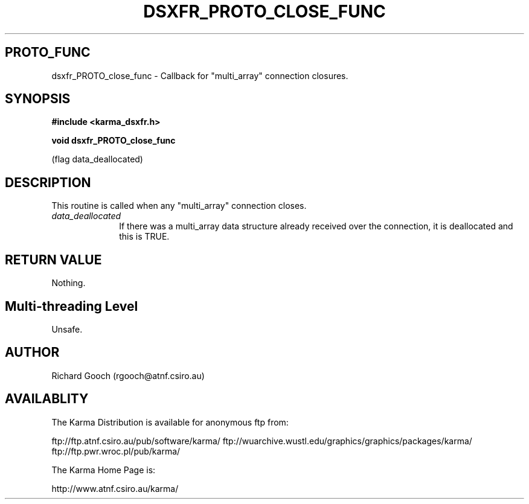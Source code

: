 .TH DSXFR_PROTO_CLOSE_FUNC 3 "13 Nov 2005" "Karma Distribution"
.SH PROTO_FUNC
dsxfr_PROTO_close_func \- Callback for "multi_array" connection closures.
.SH SYNOPSIS
.B #include <karma_dsxfr.h>
.sp
.B void dsxfr_PROTO_close_func
.sp
(flag data_deallocated)
.SH DESCRIPTION
This routine is called when any "multi_array" connection closes.
.IP \fIdata_deallocated\fP 1i
If there was a multi_array data structure already
received over the connection, it is deallocated and this is TRUE.
.SH RETURN VALUE
Nothing.
.SH Multi-threading Level
Unsafe.
.SH AUTHOR
Richard Gooch (rgooch@atnf.csiro.au)
.SH AVAILABLITY
The Karma Distribution is available for anonymous ftp from:

ftp://ftp.atnf.csiro.au/pub/software/karma/
ftp://wuarchive.wustl.edu/graphics/graphics/packages/karma/
ftp://ftp.pwr.wroc.pl/pub/karma/

The Karma Home Page is:

http://www.atnf.csiro.au/karma/
